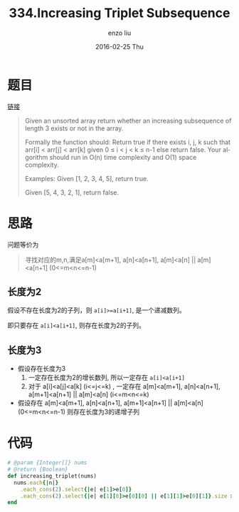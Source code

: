 #+TITLE:       334.Increasing Triplet Subsequence
#+AUTHOR:      enzo liu
#+EMAIL:       liuenze6516@gmail.com
#+DATE:        2016-02-25 Thu
#+URI:         /leetcode/334
#+KEYWORDS:    leetcode, ruby
#+TAGS:        leetcode, ruby
#+LANGUAGE:    en
#+OPTIONS:     H:3 num:nil toc:nil \n:nil ::t |:t ^:nil -:nil f:t *:t <:t
#+DESCRIPTION: leetcode

* 题目

[[https://leetcode.com/problems/increasing-triplet-subsequence/][链接]]

#+BEGIN_QUOTE
Given an unsorted array return whether an increasing subsequence of length 3 exists or not in the array.

Formally the function should:
  Return true if there exists i, j, k
  such that arr[i] < arr[j] < arr[k] given 0 ≤ i < j < k ≤ n-1 else return false.
  Your algorithm should run in O(n) time complexity and O(1) space complexity.

Examples:
Given [1, 2, 3, 4, 5],
return true.

Given [5, 4, 3, 2, 1],
return false.
#+END_QUOTE

* 思路

问题等价为
#+BEGIN_QUOTE
寻找对应的m,n,满足a[m]<a[m+1], a[n]<a[n+1], a[m]<a[n] || a[m]<a[n+1] (0<=m<n<=n-1)
#+END_QUOTE

** 长度为2

假设不存在长度为2的子列，则 =a[i]>=a[i+1]=, 是一个递减数列。

即只要存在 =a[i]<a[i+1]=, 则存在长度为2的子列。

** 长度为3
- 假设存在长度为3
  1. 一定存在长度为2的增长数列, 所以一定存在 =a[i]<a[i+1]=
  2. 对于 a[i]<a[j]<a[k] (i<=j<=k) , 一定存在 a[m]<a[m+1], a[n]<a[n+1], a[m+1]<a[n+1] || a[m]<a[n] (i<=m<n<=k)

- 假设存在 a[m]<a[m+1], a[n]<a[n+1], a[m+1]<a[n+1] || a[m]<a[n] (0<=m<n<=n-1)
  则存在长度为3的递增子列


* 代码

#+BEGIN_SRC ruby
  # @param {Integer[]} nums
  # @return {Boolean}
  def increasing_triplet(nums)
    nums.each{|n|}
      .each_cons(2).select{|e| e[1]>e[0]}
      .each_cons(2).select{|e| e[1][0]>e[0][0] || e[1][1]>e[0][1]}.size >0
  end
#+END_SRC
